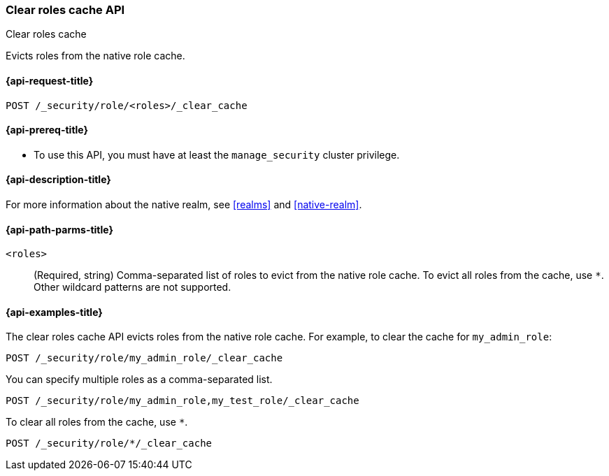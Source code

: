 [role="xpack"]
[[security-api-clear-role-cache]]
=== Clear roles cache API
++++
<titleabbrev>Clear roles cache</titleabbrev>
++++

Evicts roles from the native role cache. 

[[security-api-clear-role-cache-request]]
==== {api-request-title}

`POST /_security/role/<roles>/_clear_cache` 

[[security-api-clear-role-cache-prereqs]]
==== {api-prereq-title}

* To use this API, you must have at least the `manage_security` cluster
privilege.

[[security-api-clear-role-cache-desc]]
==== {api-description-title}

For more information about the native realm, see 
<<realms>> and <<native-realm>>. 

[[security-api-clear-role-cache-path-params]]
==== {api-path-parms-title}

`<roles>`::
(Required, string)
Comma-separated list of roles to evict from the native role cache. To evict all
roles from the cache, use `*`. Other wildcard patterns are not supported.


[[security-api-clear-role-cache-example]]
==== {api-examples-title}

The clear roles cache API evicts roles from the native role cache. For example, 
to clear the cache for `my_admin_role`:

[source,console]
--------------------------------------------------
POST /_security/role/my_admin_role/_clear_cache
--------------------------------------------------

You can specify multiple roles as a comma-separated list.

[source,console]
----
POST /_security/role/my_admin_role,my_test_role/_clear_cache
----

To clear all roles from the cache, use `*`.

[source,console]
----
POST /_security/role/*/_clear_cache
----
